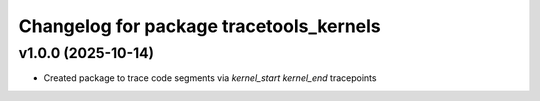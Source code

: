 ^^^^^^^^^^^^^^^^^^^^^^^^^^^^^^^^^^^^^^^^^^^^^^^^^^^^^^^
Changelog for package tracetools_kernels
^^^^^^^^^^^^^^^^^^^^^^^^^^^^^^^^^^^^^^^^^^^^^^^^^^^^^^^


v1.0.0 (2025-10-14)
-------------------
* Created package to trace code segments via `kernel_start` `kernel_end` tracepoints
